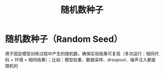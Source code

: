 :PROPERTIES:
:ID:       e1c80ba3-a941-4747-83a0-dafae3b4961c
:END:
#+title: 随机数种子
#+filetags: deep_learning

* 随机数种子（Random Seed）
用于固定模型训练过程中产生的随机数，确保实验结果可复现（多次运行：相同代码 + 环境 = 相同结果）；比如：模型权重、数据采样、droupout、噪声注入都是随机的
